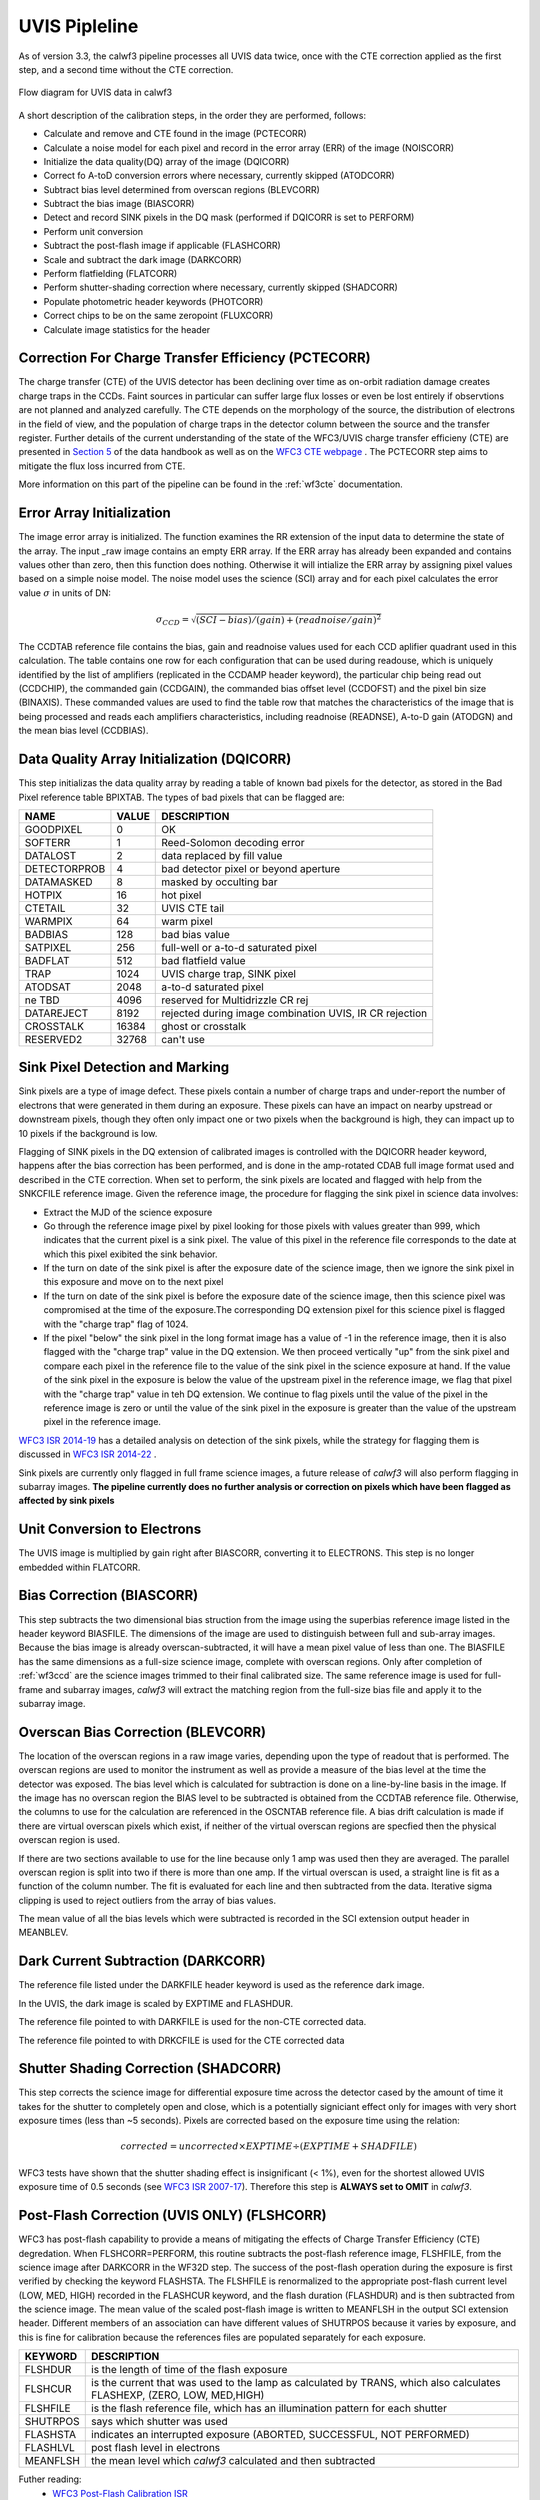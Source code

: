 .. _uvis_pipeline:

UVIS Pipleline
==============

As of version 3.3, the calwf3 pipeline processes all UVIS data twice, once with the CTE correction applied as the first step, and a second time without the CTE correction.


.. _uvisflow:

.. figure:: images/cte_nocte.png
    :align: center
    :alt: Flow diagram for UVIS data using calwf3

    Flow diagram for UVIS data in calwf3



A short description of the calibration steps, in the order they are performed, follows:

* Calculate and remove and CTE found in the image (PCTECORR)
* Calculate a noise model for each pixel and record in the error array (ERR) of the image (NOISCORR)
* Initialize the data quality(DQ) array of the image (DQICORR)
* Correct fo A-toD conversion errors where necessary, currently skipped (ATODCORR)
* Subtract bias level determined from overscan regions (BLEVCORR)
* Subtract the bias image (BIASCORR)
* Detect and record SINK pixels in the DQ mask (performed if DQICORR is set to PERFORM)
* Perform unit conversion 
* Subtract the post-flash image if applicable (FLASHCORR)
* Scale and subtract the dark image (DARKCORR)
* Perform flatfielding (FLATCORR)
* Perform shutter-shading correction where necessary, currently skipped (SHADCORR)
* Populate photometric header keywords (PHOTCORR)
* Correct chips to be on the same zeropoint (FLUXCORR)
* Calculate image statistics for the header


Correction For Charge Transfer Efficiency (PCTECORR)
----------------------------------------------------
The charge transfer (CTE) of the UVIS detector has been declining over time as on-orbit radiation damage creates charge traps in the CCDs. Faint sources in particular can suffer large flux losses or even be lost entirely if observtions are not planned and analyzed carefully. The CTE depends on the morphology of the source, the distribution of electrons in the field of view, and the population of charge traps in the detector column between the source and the transfer register. Further details of the current understanding of the state of the WFC3/UVIS charge transfer efficieny (CTE) are presented in `Section 5 <http://www.stsci.edu/hst/wfc3/documents/handbooks/currentIHB/c05_detector5.html#392274>`_  of the data handbook as well as on the `WFC3 CTE webpage <http://www.stsci.edu/hst/wfc3/ins_performance/CTE/>`_ .  The PCTECORR step aims to mitigate the flux loss incurred from CTE. 

More information on this part of the pipeline can be found in the :ref:`wf3cte` documentation.


Error Array Initialization
--------------------------

The image error array is initialized. The function examines the RR extension of the input data to determine the state of the array. The input _raw image contains an empty ERR array. If the ERR array has already been expanded and contains values other than zero, then this function does nothing. Otherwise it will intialize the ERR array by assigning pixel values based on a simple noise model. The noise model uses the science (SCI) array and for each pixel calculates the error value :math:`\sigma` in units of DN:

.. math::

    \sigma_{CCD} = \sqrt{(SCI-bias)/(gain) + (readnoise/gain)^{2}}

The CCDTAB reference file contains the bias, gain and readnoise values used for each CCD aplifier quadrant used in this calculation. The table contains one row for each configuration that can be used during readouse, which is uniquely identified by the list of amplifiers (replicated in the CCDAMP header keyword), the particular chip being read out (CCDCHIP), the commanded gain (CCDGAIN), the commanded bias offset level (CCDOFST) and the pixel bin size (BINAXIS). These commanded values are used to find the table row that matches the characteristics of the image that is being processed and reads each amplifiers characteristics, including readnoise (READNSE), A-to-D gain (ATODGN) and the mean bias level (CCDBIAS).

 
Data Quality Array Initialization (DQICORR)
-------------------------------------------

This step initializas the data quality array by reading a table of known bad pixels for the detector, as stored in the Bad Pixel reference table BPIXTAB. The types of bad pixels that can be flagged are:

=============== ======  =======================================================
NAME            VALUE   DESCRIPTION
=============== ======  =======================================================
GOODPIXEL        0      OK 
SOFTERR          1      Reed-Solomon decoding error 
DATALOST         2      data replaced by fill value 
DETECTORPROB     4      bad detector pixel or beyond aperture 
DATAMASKED       8      masked by occulting bar 
HOTPIX           16     hot pixel 
CTETAIL          32     UVIS CTE tail 
WARMPIX          64     warm pixel 
BADBIAS          128    bad bias value
SATPIXEL         256    full-well or a-to-d saturated pixel 
BADFLAT          512    bad flatfield value 
TRAP             1024   UVIS charge trap, SINK pixel 
ATODSAT          2048   a-to-d saturated pixel 
ne TBD           4096   reserved for Multidrizzle CR rej 
DATAREJECT       8192   rejected during image combination UVIS, IR CR rejection
CROSSTALK        16384  ghost or crosstalk
RESERVED2        32768  can't use
=============== ======  =======================================================

Sink Pixel Detection and Marking
--------------------------------

Sink pixels are a type of image defect. These pixels contain a number of charge traps and under-report the number of electrons that were generated in them during an exposure. These pixels can have an impact on nearby upstread or downstream pixels, though they often only impact one or two pixels when the background is high, they can impact up to 10 pixels if the background is low. 

Flagging of SINK pixels in the DQ extension of calibrated images is controlled with the DQICORR header keyword, happens after the bias correction has been performed, and is done in the amp-rotated CDAB full image format used and described in the CTE correction. When set to perform, the sink pixels are located and flagged with help from the SNKCFILE reference image. Given the reference image, the procedure for flagging the sink pixel in science data involves:

* Extract the MJD of the science exposure
* Go through the reference image pixel by pixel looking for those pixels with values greater than 999, which indicates that the current pixel is a sink pixel. The value of this pixel in the reference file corresponds to the date at which this pixel exibited the sink behavior.
* If the turn on date of the sink pixel is after the exposure date of the science image, then we ignore the sink pixel in this exposure and move on to the next pixel
* If the turn on date of the sink pixel is before the exposure date of the science image, then this science pixel was compromised at the time of the exposure.The corresponding DQ extension pixel for this science pixel is flagged with the "charge trap" flag of 1024. 
* If the pixel "below" the sink pixel in the long format image has a value of -1 in the reference image, then it is also flagged with the "charge trap" value in the DQ extension. We then proceed vertically "up" from the sink pixel and compare each pixel in the reference file to the value of the sink pixel in the science exposure at hand. If the value of the sink pixel in the exposure is below the value of the upstream pixel in the reference image, we flag that pixel with the "charge trap" value in teh DQ extension. We continue to flag pixels until the value of the pixel in the reference image is zero or until the value of the sink pixel in the exposure is greater than the value of the upstream pixel in the reference image.


`WFC3 ISR 2014-19 <http://www.stsci.edu/hst/wfc3/documents/ISRs/WFC3-2014-19.pdf>`_ has a detailed analysis on detection of the sink pixels, while the strategy for flagging them is discussed in `WFC3 ISR 2014-22 <http://www.stsci.edu/hst/wfc3/documents/ISRs/WFC3-2014-22.pdf>`_ .

Sink pixels are currently only flagged in full frame science images, a future release of `calwf3` will also perform flagging in subarray images.
**The pipeline currently does no further analysis or correction on pixels which have been flagged as affected by sink pixels**



Unit Conversion to Electrons
----------------------------

The UVIS image is multiplied by gain right after BIASCORR, converting it to ELECTRONS. This step is no longer embedded within FLATCORR.


Bias Correction (BIASCORR)
--------------------------

This step subtracts the two dimensional bias struction from the image using the superbias reference image listed in the header keyword BIASFILE. The dimensions of the image are used to distinguish between full and sub-array images. Because the bias image is already overscan-subtracted, it will have a mean pixel value of less than one. The BIASFILE has the same dimensions as a full-size science image, complete with overscan regions. Only after completion of :ref:`wf3ccd` are the science images trimmed to their final calibrated size. The same reference image is used for full-frame and subarray images, `calwf3` will extract the matching region from the full-size bias file and apply it to the subarray image.


Overscan Bias Correction (BLEVCORR)
-----------------------------------

The location of the overscan regions in a raw image varies, depending upon the type of readout that is performed. The overscan regions are used to monitor the instrument as well as provide a measure of the bias level at the time the detector was exposed. The bias level which is calculated for subtraction is done on a line-by-line basis in the image. If the image has no overscan region the BIAS level to be subtracted is obtained from the CCDTAB reference file. Otherwise, the columns to use for the calculation are referenced in the OSCNTAB reference file. A bias drift calculation is made if there are virtual overscan pixels which exist, if neither of the virtual overscan regions are specfied then the physical overscan region is used. 

If there are two sections available to use for the line because only 1 amp was used then they are averaged. The parallel overscan region is split into two if there is more than one amp. If the virtual overscan is used, a straight line is fit as a function of the column number. The fit is evaluated for each line and then subtracted from the data.  Iterative sigma clipping is used to reject outliers from the array of bias values.

The mean value of all the bias levels which were subtracted is recorded in the SCI extension output header in MEANBLEV.


Dark Current Subtraction (DARKCORR)
-----------------------------------

The reference file listed under the DARKFILE header keyword is used as the reference dark image.

In the UVIS, the dark image is scaled by EXPTIME and FLASHDUR.

The reference file pointed to with DARKFILE is used for the non-CTE corrected data.

The reference file pointed to with DRKCFILE is used for the CTE corrected data

Shutter Shading Correction (SHADCORR)
-------------------------------------

This step corrects the science image for differential exposure time across the detector cased by the amount of time it takes for the shutter to completely open and close, which is a potentially signiciant effect only for images with very short exposure times (less than ~5 seconds). Pixels are corrected based on the exposure time using the relation:

.. math::

    corrected = uncorrected \times EXPTIME \div (EXPTIME + SHADFILE)
    
    
WFC3 tests have shown that the shutter shading effect is insignificant (< 1%), even for the shortest allowed UVIS exposure time of 0.5 seconds (see `WFC3 ISR 2007-17 <http://www.stsci.edu/hst/wfc3/documents/ISRs/WFC3-2007-17.pdf>`_). Therefore this step is **ALWAYS set to OMIT** in `calwf3`.


Post-Flash Correction (UVIS ONLY) (FLSHCORR)
--------------------------------------------

WFC3 has post-flash capability to provide a means of mitigating the effects of Charge Transfer Efficiency (CTE) degredation.  When FLSHCORR=PERFORM, this routine subtracts the post-flash reference image, FLSHFILE, from the science image after DARKCORR in the WF32D step. The success of the post-flash operation during the exposure is first verified by checking the keyword FLASHSTA. The FLSHFILE is renormalized to the appropriate post-flash current level (LOW, MED, HIGH) recorded in the FLASHCUR keyword, and the flash duration (FLASHDUR) and is then subtracted from the science image. The mean value of the scaled post-flash image is written to MEANFLSH in the output SCI extension header. Different members of an association can have different values of SHUTRPOS because it varies by exposure, and this is fine for calibration because the references files are populated separately for each exposure.

=========   =======================================================================================================================
KEYWORD     DESCRIPTION
=========   =======================================================================================================================
FLSHDUR     is the length of time of the flash exposure
FLSHCUR     is the current that was used to the lamp as calculated by TRANS, which also calculates FLASHEXP, (ZERO, LOW, MED,HIGH)
FLSHFILE    is the flash reference file, which has an illumination pattern for each shutter
SHUTRPOS    says which shutter was used
FLASHSTA    indicates an interrupted exposure (ABORTED, SUCCESSFUL, NOT PERFORMED)
FLASHLVL    post flash level in electrons
MEANFLSH    the mean level which `calwf3` calculated and then subtracted
=========   =======================================================================================================================


Futher reading:
    * `WFC3 Post-Flash Calibration ISR <http://www.stsci.edu/hst/wfc3/documents/ISRs/WFC3-2013-12.pdf>`_ 
    * `CTE-Loss Mitigation Before Data Acquisition <http://www.stsci.edu/hst/wfc3/documents/handbooks/currentIHB/c06_uvis10.html#439394>`_ 

FLATCORR
--------
Correct the image for pixel quantum efficiency using the reference image specified by the FLATFILE keyword in the header.
Conversion from DN to ELECTRONS no longer depends on FLATCORR=PERFORM, all images are converted appropriately. 

This actually consists of correction using up to 3 reference flat images:

* PFLTCORR: apply a pixel-to-pixel flat (ground flats)
* DFLTCORR: apply a delta flat, applies any needed changes to the small-scale PFLTFILE
* LFLTCORR: apply a low order flat, correcting for large scale sensativity variations (on-orbit)

The pipeline is currently only using the P-flats. If two or more reference files are specified, they are read in line-by-line and multiplied together to form a combined flatfield correction image.

Subarray science images use the same reference file as the full-frame images; `calwf3` will extract the appropriate region from the reference file and apply it to the subarray input image.

Photometry Keywords (PHOTCORR)
------------------------------

The PHOTCORR step is performed using tables of precomputed values instead of calls to SYNPHOT, it uses the reference table specified in the IMPHTTAB header keyword. Each DETECTOR uses a different table.

If you do not wish to use this feature, set the header keyword PHOTCORR to OMIT. However, if you intend to use the FLUXCORR step, then PHOTCORR must be set to PERFORM as well.


* PHOTFNU: the inverse sensitivity in units of :math: Jansky sec electron^{-1}`
* PHOTFLAM: the inverse sensistiy in units of :math:`ergs\  cm^{-2} A^{-1} electron^{-1}`
* PHOTPLAM: the bandpass pivot wavelength
* PHOTBW: the bandpass RMS width
* PHTFLAM1: the inverse sensistiy in units of :math:`ergs cm^{-2} A^{-1} electron^{-1}`
* PHTFLAM2: the inverse sensistiy in units of :math:`ergs cm^{-2} A^{-1} electron^{-1}`



For versions 3.3 and beyond, the value PHOTFNU is calculated specific for each UVIS chip, see the section on FLUXCORR for more information.

The SCI headers for each chip contain the PHOTFNU keyword, which is valid for its respective chip, where PHOTFNU is calculated as:

For UVIS 1:  :math:`photfnu = 3.33564e^{4} * PHTFLAM1 * PHOTPLAM^{2}`

For UVIS 2:  :math:`photfnu = 3.33564e^{4} * PHTFLAM2 * PHOTPLAM^{2}`
    
    

The IMPHTTAB file format for WFC3 UVIS is as follows:

::

        EXT#  FITSNAME      FILENAME              EXTVE DIMENS       BITPI OBJECT       

        0     z7n21066i_imp z7n21066i_imp.fits                       16                 
        1       BINTABLE    PHOTFLAM              1     5Fx256R                         
        2       BINTABLE    PHOTPLAM              1     5Fx256R                         
        3       BINTABLE    PHOTBW                1     5Fx256R                         
        4       BINTABLE    PHTFLAM1              1     5Fx256R                         
        5       BINTABLE    PHTFLAM2              1     5Fx256R                         


where each extension contains the photometry keyword information for that specific header keyword. The rows in the tables are split on observation mode. 



Flux normalization for UVIS1 and UVIS2 (FLUXCORR)
-------------------------------------------------
The FLUXCORR step was added in calwf3 v3.1.2 as a way to scale the UVIS chips 
so that the flux correction over both chips is uniform. This requires new keywords 
which specify new PHOTFLAM values to use for each chip as well as a keyword to specify the scaling factor 
for the chips. New flatfields must be used and will replace the old flatfields in CDBS but the change will
not be noticable to users. Users should be aware that flatfield images used in conjunction with v3.2.1
of the software should not be used with older versions as the data, and vice versa will be scaled incorrectly. 

The new keywords include:

* PHTFLAM1: The FLAM for UVIS 1 
* PHTFLAM2: The FLAM for UVIS 2
* PHTRATIO: The ratio: PHTFLAM2 / PHTFLAM1, which is calculated by calwf3 and is multiplied with UVIS2 (SCI,1 in the data file)
 

In order for FLUXCORR to work properly the value of PHOTCORR must also be set to perform since this populates
the header of the data with the keywords FLUXCORR requires to compute the PHTRATIO.

This step is performed by default in the pipeline and the PHOTFLAM keyword will be valid for both chips after the correction has been applied.
    
